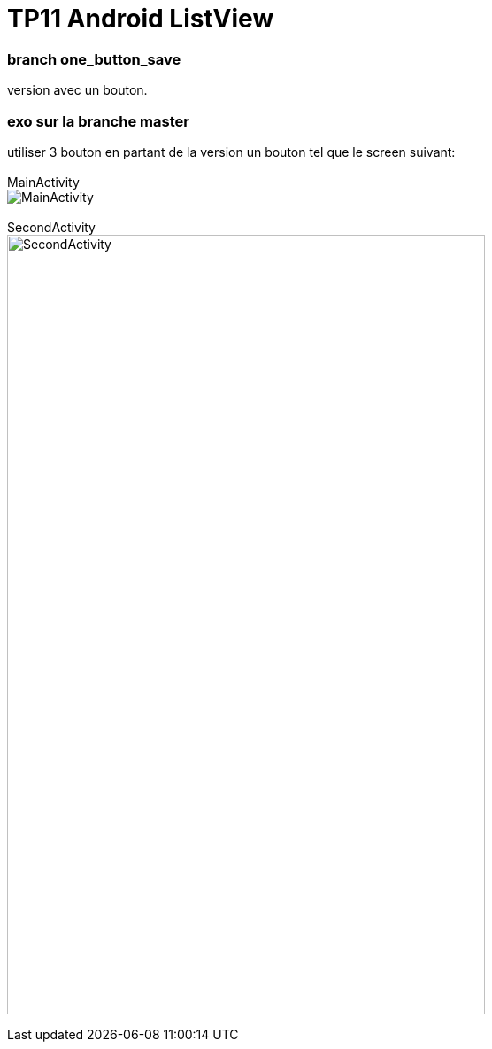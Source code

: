 = TP11 Android ListView

=== branch one_button_save
version avec un bouton.

=== exo sur la branche master
utiliser 3 bouton en partant de la version un bouton
tel que le screen suivant: +
 +
MainActivity +
image:img/main_activity.png[MainActivity]
 +
 +
SecondActivity +
image:img/second_activity.png[SecondActivity,width=540,height=880]
